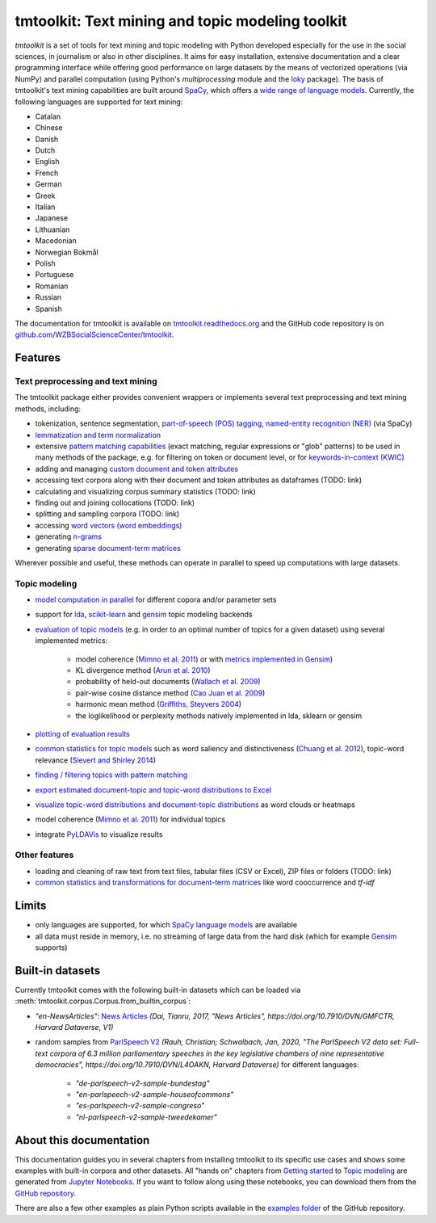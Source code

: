 tmtoolkit: Text mining and topic modeling toolkit
=================================================

|pypi| |pypi_downloads| |rtd| |travis| |coverage| |zenodo|

*tmtoolkit* is a set of tools for text mining and topic modeling with Python developed especially for the use in the
social sciences, in journalism or also in other disciplines. It aims for easy installation, extensive documentation
and a clear programming interface while offering good performance on large datasets by the means of vectorized
operations (via NumPy) and parallel computation (using Python's *multiprocessing* module and the
`loky <https://loky.readthedocs.io/>`_ package). The basis of tmtoolkit's text mining capabilities are built around
`SpaCy <https://spacy.io/>`_, which offers a `wide range of language models <https://spacy.io/models>`_. Currently,
the following languages are supported for text mining:

- Catalan
- Chinese
- Danish
- Dutch
- English
- French
- German
- Greek
- Italian
- Japanese
- Lithuanian
- Macedonian
- Norwegian Bokmål
- Polish
- Portuguese
- Romanian
- Russian
- Spanish

The documentation for tmtoolkit is available on `tmtoolkit.readthedocs.org <https://tmtoolkit.readthedocs.org>`_ and
the GitHub code repository is on
`github.com/WZBSocialScienceCenter/tmtoolkit <https://github.com/WZBSocialScienceCenter/tmtoolkit>`_.

Features
--------

Text preprocessing and text mining
^^^^^^^^^^^^^^^^^^^^^^^^^^^^^^^^^^

The tmtoolkit package either provides convenient wrappers or implements several text preprocessing and text mining
methods, including:

- tokenization, sentence segmentation, `part-of-speech (POS) tagging <textmining.ipynb#Part-of-speech-(POS)-tagging>`_,
  `named-entity recognition (NER) <textmining.ipynb#Named-entity-recognition>`_ (via SpaCy)
- `lemmatization and term normalization <textmining.ipynb#Lemmatization-and-term-normalization>`_
- extensive `pattern matching capabilities <textmining.ipynb#Common-parameters-for-pattern-matching-functions>`_
  (exact matching, regular expressions or "glob" patterns) to be used in many
  methods of the package, e.g. for filtering on token or document level, or for
  `keywords-in-context (KWIC) <textmining.ipynb#Keywords-in-context-(KWIC)-and-general-filtering-methods>`_
- adding and managing
  `custom document and token attributes <textmining.ipynb#Working-with-document-and-token-metadata>`_
- accessing text corpora along with their document and token attributes as dataframes (TODO: link)
- calculating and visualizing corpus summary statistics (TODO: link)
- finding out and joining collocations (TODO: link)
- splitting and sampling corpora (TODO: link)
- accessing
  `word vectors (word embeddings) <textmining.ipynb#Accessing-tokens,-vocabulary-and-other-important-properties>`_
- generating `n-grams <preprocessing.ipynb#Generating-n-grams>`_
- generating `sparse document-term matrices <preprocessing.ipynb#Generating-a-sparse-document-term-matrix-(DTM)>`_

Wherever possible and useful, these methods can operate in parallel to speed up computations with large datasets.

Topic modeling
^^^^^^^^^^^^^^

- `model computation in parallel <topic_modeling.ipynb#Computing-topic-models-in-parallel>`_ for different copora
  and/or parameter sets
- support for `lda <http://pythonhosted.org/lda/>`_,
  `scikit-learn <http://scikit-learn.org/stable/modules/generated/sklearn.decomposition.LatentDirichletAllocation.html>`_
  and `gensim <https://radimrehurek.com/gensim/>`_ topic modeling backends
- `evaluation of topic models <topic_modeling.ipynb#Evaluation-of-topic-models>`_ (e.g. in order to an optimal number
  of topics for a given dataset) using several implemented metrics:

   - model coherence (`Mimno et al. 2011 <https://dl.acm.org/citation.cfm?id=2145462>`_) or with
     `metrics implemented in Gensim <https://radimrehurek.com/gensim/models/coherencemodel.html>`_)
   - KL divergence method (`Arun et al. 2010 <http://doi.org/10.1007/978-3-642-13657-3_43>`_)
   - probability of held-out documents (`Wallach et al. 2009 <https://doi.org/10.1145/1553374.1553515>`_)
   - pair-wise cosine distance method (`Cao Juan et al. 2009 <http://doi.org/10.1016/j.neucom.2008.06.011>`_)
   - harmonic mean method (`Griffiths, Steyvers 2004 <http://doi.org/10.1073/pnas.0307752101>`_)
   - the loglikelihood or perplexity methods natively implemented in lda, sklearn or gensim

- `plotting of evaluation results <topic_modeling.ipynb#Evaluation-of-topic-models>`_
- `common statistics for topic models <topic_modeling.ipynb#Common-statistics-and-tools-for-topic-models>`_ such as
  word saliency and distinctiveness (`Chuang et al. 2012 <https://dl.acm.org/citation.cfm?id=2254572>`_), topic-word
  relevance (`Sievert and Shirley 2014 <https://www.aclweb.org/anthology/W14-3110>`_)
- `finding / filtering topics with pattern matching <topic_modeling.ipynb#Filtering-topics>`_
- `export estimated document-topic and topic-word distributions to Excel
  <topic_modeling.ipynb#Displaying-and-exporting-topic-modeling-results>`_
- `visualize topic-word distributions and document-topic distributions <topic_modeling.ipynb#Visualizing-topic-models>`_
  as word clouds or heatmaps
- model coherence (`Mimno et al. 2011 <https://dl.acm.org/citation.cfm?id=2145462>`_) for individual topics
- integrate `PyLDAVis <https://pyldavis.readthedocs.io/en/latest/>`_ to visualize results


Other features
^^^^^^^^^^^^^^

- loading and cleaning of raw text from text files, tabular files (CSV or Excel), ZIP files or folders (TODO: link)
- `common statistics and transformations for document-term matrices <bow.ipynb>`_ like word cooccurrence and *tf-idf*


Limits
------

- only languages are supported, for which `SpaCy language models <https://spacy.io/models>`_ are available
- all data must reside in memory, i.e. no streaming of large data from the hard disk (which for example
  `Gensim <https://radimrehurek.com/gensim/>`_ supports)


Built-in datasets
-----------------

Currently tmtoolkit comes with the following built-in datasets which can be loaded via
:meth:`tmtoolkit.corpus.Corpus.from_builtin_corpus`:

- *"en-NewsArticles"*: `News Articles <https://doi.org/10.7910/DVN/GMFCTR>`_
  *(Dai, Tianru, 2017, "News Articles", https://doi.org/10.7910/DVN/GMFCTR, Harvard Dataverse, V1)*
- random samples from `ParlSpeech V2 <https://doi.org/10.7910/DVN/L4OAKN>`_
  *(Rauh, Christian; Schwalbach, Jan, 2020, "The ParlSpeech V2 data set: Full-text corpora of 6.3 million parliamentary speeches in the key legislative chambers of nine representative democracies", https://doi.org/10.7910/DVN/L4OAKN, Harvard Dataverse)* for different languages:

   - *"de-parlspeech-v2-sample-bundestag"*
   - *"en-parlspeech-v2-sample-houseofcommons"*
   - *"es-parlspeech-v2-sample-congreso"*
   - *"nl-parlspeech-v2-sample-tweedekamer"*


About this documentation
------------------------

This documentation guides you in several chapters from installing tmtoolkit to its specific use cases and shows some
examples with built-in corpora and other datasets. All "hands on" chapters from
`Getting started <getting_started.ipynb>`_ to `Topic modeling <topic_modeling.ipynb>`_ are generated from
`Jupyter Notebooks <https://jupyter.org/>`_. If you want to follow along using these notebooks, you can download them
from the `GitHub repository <https://github.com/WZBSocialScienceCenter/tmtoolkit/tree/master/doc/source>`_.

There are also a few other examples as plain Python scripts available in the
`examples folder <https://github.com/WZBSocialScienceCenter/tmtoolkit/tree/master/examples>`_ of the GitHub repository.


.. |pypi| image:: https://badge.fury.io/py/tmtoolkit.svg
    :target: https://badge.fury.io/py/tmtoolkit
    :alt: PyPI Version

.. |pypi_downloads| image:: https://img.shields.io/pypi/dm/tmtoolkit
    :target: https://pypi.org/project/tmtoolkit/
    :alt: Downloads from PyPI

.. |travis| image:: https://travis-ci.org/WZBSocialScienceCenter/tmtoolkit.svg?branch=master
    :target: https://travis-ci.org/WZBSocialScienceCenter/tmtoolkit
    :alt: Travis CI Build Status

.. |coverage| image:: https://raw.githubusercontent.com/WZBSocialScienceCenter/tmtoolkit/master/coverage.svg?sanitize=true
    :target: https://github.com/WZBSocialScienceCenter/tmtoolkit/tree/master/tests
    :alt: Coverage status

.. |rtd| image:: https://readthedocs.org/projects/tmtoolkit/badge/?version=latest
    :target: https://tmtoolkit.readthedocs.io/en/latest/?badge=latest
    :alt: Documentation Status

.. |zenodo| image:: https://zenodo.org/badge/109812180.svg
    :target: https://zenodo.org/badge/latestdoi/109812180
    :alt: Citable Zenodo DOI
